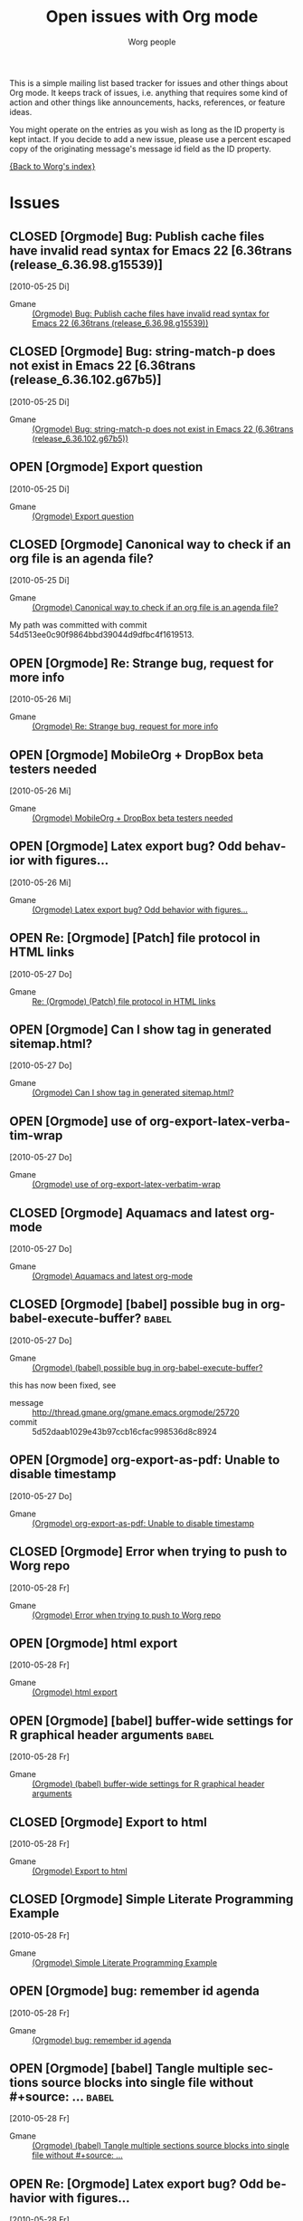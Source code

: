 #+OPTIONS:    H:3 num:nil toc:t \n:nil @:t ::t |:t ^:{} -:t f:t *:t TeX:t LaTeX:t skip:nil d:(HIDE) tags:not-in-toc
#+STARTUP:    align fold nodlcheck hidestars oddeven lognotestate
#+SEQ_TODO:   OPEN(o) | CLOSED(c)
#+TAGS:       Babel(b)
#+TITLE:      Open issues with Org mode
#+AUTHOR:     Worg people
#+EMAIL:      bzg AT altern DOT org
#+LANGUAGE:   en
#+PRIORITIES: A C B
#+CATEGORY:   worg

# This file is the default header for new Org files in Worg.  Feel free
# to tailor it to your needs.

This is a simple mailing list based tracker for issues and other
things about Org mode.  It keeps track of issues, i.e. anything that
requires some kind of action and other things like announcements,
hacks, references, or feature ideas.

You might operate on the entries as you wish as long as the ID
property is kept intact.  If you decide to add a new issue, please use
a percent escaped copy of the originating message's message id field
as the ID property.

[[file:index.org][{Back to Worg's index}]]

* Issues
** CLOSED [Orgmode] Bug: Publish cache files have invalid read syntax for Emacs 22 [6.36trans (release_6.36.98.g15539)]
CLOSED: [2010-05-25 Di 22:14]
   [2010-05-25 Di]
   :PROPERTIES:
   :ID: mid:87aarolk5y.fsf%40gollum.intra.norang.ca
   :END:

     - Gmane :: [[http://mid.gmane.org/87aarolk5y.fsf%40gollum.intra.norang.ca][(Orgmode) Bug: Publish cache files have invalid read syntax for Emacs 22 (6.36trans (release_6.36.98.g15539))]]
** CLOSED [Orgmode] Bug: string-match-p does not exist in Emacs 22 [6.36trans (release_6.36.102.g67b5)]
CLOSED: [2010-05-25 Di 22:13]
   [2010-05-25 Di]
   :PROPERTIES:
   :ID: mid:87d3wklkkk.fsf%40gollum.intra.norang.ca
   :END:

     - Gmane :: [[http://mid.gmane.org/87d3wklkkk.fsf%40gollum.intra.norang.ca][(Orgmode) Bug: string-match-p does not exist in Emacs 22 (6.36trans (release_6.36.102.g67b5))]]
** OPEN [Orgmode] Export question
   [2010-05-25 Di]
   :PROPERTIES:
   :ID: mid:4BFB3F6B.3040606%40sift.info
   :END:

     - Gmane :: [[http://mid.gmane.org/4BFB3F6B.3040606%40sift.info][(Orgmode) Export question]]
** CLOSED [Orgmode] Canonical way to check if an org file is an agenda file?
   CLOSED: [2010-05-27 Thu 16:51]
  [2010-05-25 Di]
  :PROPERTIES:
  :ID: mid:87vdacp1hi.fsf%40thinkpad.tsdh.de
  :END:

    - Gmane :: [[http://mid.gmane.org/87vdacp1hi.fsf%40thinkpad.tsdh.de][(Orgmode) Canonical way to check if an org file is an agenda file?]]

   My path was committed with commit 54d513ee0c90f9864bbd39044d9dfbc4f1619513.

** OPEN [Orgmode] Re: Strange bug, request for more info
  [2010-05-26 Mi]
  :PROPERTIES:
  :ID: mid:87iq6bjsas.fsf%40gollum.intra.norang.ca
  :END:

    - Gmane :: [[http://mid.gmane.org/87iq6bjsas.fsf%40gollum.intra.norang.ca][(Orgmode) Re: Strange bug, request for more info]]
** OPEN [Orgmode] MobileOrg + DropBox beta testers needed
  [2010-05-26 Mi]
  :PROPERTIES:
  :ID: mid:AANLkTik4nGQ1YWNlQKuylOSaVBhXsMBJv9npXSxdl9WS%40mail.gmail.com
  :END:

    - Gmane :: [[http://mid.gmane.org/AANLkTik4nGQ1YWNlQKuylOSaVBhXsMBJv9npXSxdl9WS%40mail.gmail.com][(Orgmode) MobileOrg + DropBox beta testers needed]]
** OPEN [Orgmode] Latex export bug? Odd behavior with figures...
  [2010-05-26 Mi]
  :PROPERTIES:
  :ID: mid:AANLkTilTEJo9D5RFP0-iJunPe87PHWggztvVoHbS_7sI%40mail.gmail.com
  :END:

    - Gmane :: [[http://mid.gmane.org/AANLkTilTEJo9D5RFP0-iJunPe87PHWggztvVoHbS_7sI%40mail.gmail.com][(Orgmode) Latex export bug? Odd behavior with figures...]]
** OPEN Re: [Orgmode] [Patch] file protocol in HTML links
  [2010-05-27 Do]
  :PROPERTIES:
  :ID: mid:87zkznkn2p.fsf%40gmx.de
  :END:

    - Gmane :: [[http://mid.gmane.org/87zkznkn2p.fsf%40gmx.de][Re: (Orgmode) (Patch) file protocol in HTML links]]
** OPEN [Orgmode] Can I show tag in generated sitemap.html?
  [2010-05-27 Do]
  :PROPERTIES:
  :ID: mid:87y6f7hqrx.fsf%40ymail.com
  :END:

    - Gmane :: [[http://mid.gmane.org/87y6f7hqrx.fsf%40ymail.com][(Orgmode) Can I show tag in generated sitemap.html?]]
** OPEN [Orgmode] use of org-export-latex-verbatim-wrap
  [2010-05-27 Do]
  :PROPERTIES:
  :ID: mid:20100526162001.GA32657%40soloJazz.com
  :END:

    - Gmane :: [[http://mid.gmane.org/20100526162001.GA32657%40soloJazz.com][(Orgmode) use of org-export-latex-verbatim-wrap]]
** CLOSED [Orgmode] Aquamacs and latest org-mode
CLOSED: [2010-05-28 Fr 09:14]
  [2010-05-27 Do]
  :PROPERTIES:
  :ID: mid:AANLkTinPAO9Cpog2BdpyXdQhgLNrS2a1XcnqSl3ZV97L%40mail.gmail.com
  :END:

    - Gmane :: [[http://mid.gmane.org/AANLkTinPAO9Cpog2BdpyXdQhgLNrS2a1XcnqSl3ZV97L%40mail.gmail.com][(Orgmode) Aquamacs and latest org-mode]]
** CLOSED [Orgmode] [babel] possible bug in org-babel-execute-buffer?                        :babel:
  [2010-05-27 Do]
  :PROPERTIES:
  :ID: mid:4BFDB5CE.3010600%40ccbr.umn.edu
  :END:

    - Gmane :: [[http://mid.gmane.org/4BFDB5CE.3010600%40ccbr.umn.edu][(Orgmode) (babel) possible bug in org-babel-execute-buffer?]]

    this has now been fixed, see
    - message :: [[http://thread.gmane.org/gmane.emacs.orgmode/25720]]
    - commit :: 5d52daab1029e43b97ccb16cfac998536d8c8924

** OPEN [Orgmode] org-export-as-pdf: Unable to disable timestamp
  [2010-05-27 Do]
  :PROPERTIES:
  :ID: mid:4BFE02FE.5050704%40globaledgesoft.com
  :END:

    - Gmane :: [[http://mid.gmane.org/4BFE02FE.5050704%40globaledgesoft.com][(Orgmode) org-export-as-pdf: Unable to disable timestamp]]
** CLOSED [Orgmode] Error when trying to push to Worg repo
CLOSED: [2010-05-28 Fr 09:15]
  [2010-05-28 Fr]
  :PROPERTIES:
  :ID: mid:87d3wh75fu.fsf%40thinkpad.tsdh.de
  :END:

    - Gmane :: [[http://news.gmane.org/find-root.php?message_id=87d3wh75fu.fsf%40thinkpad.tsdh.de][(Orgmode) Error when trying to push to Worg repo]]
** OPEN [Orgmode] html export
  [2010-05-28 Fr]
  :PROPERTIES:
  :ID: mid:E9B48CE6-B42E-44A0-A14E-E2FDC44865E6%40tsdye.com
  :END:

    - Gmane :: [[http://news.gmane.org/find-root.php?message_id=E9B48CE6-B42E-44A0-A14E-E2FDC44865E6%40tsdye.com][(Orgmode) html export]]
** OPEN [Orgmode] [babel] buffer-wide settings for R graphical header arguments              :babel:
  [2010-05-28 Fr]
  :PROPERTIES:
  :ID: mid:4BFEB99F.5070202%40ccbr.umn.edu
  :END:

    - Gmane :: [[http://news.gmane.org/find-root.php?message_id=4BFEB99F.5070202%40ccbr.umn.edu][(Orgmode) (babel) buffer-wide settings for R graphical header arguments]]
** CLOSED [Orgmode] Export to html
CLOSED: [2010-05-28 Fr 09:17]
  [2010-05-28 Fr]
  :PROPERTIES:
  :ID: mid:7FBE0CD8-67F9-41AC-B1C1-47D2AEB1C2C3%40tsdye.com
  :END:

    - Gmane :: [[http://news.gmane.org/find-root.php?message_id=7FBE0CD8-67F9-41AC-B1C1-47D2AEB1C2C3%40tsdye.com][(Orgmode) Export to html]]
** CLOSED [Orgmode] Simple Literate Programming Example
CLOSED: [2010-05-28 Fr 09:17]
  [2010-05-28 Fr]
  :PROPERTIES:
  :ID: mid:AANLkTimLo1Sov2epY_dS4ppmMEscGjhClthkWpti8FId%40mail.gmail.com
  :END:

    - Gmane :: [[http://news.gmane.org/find-root.php?message_id=AANLkTimLo1Sov2epY_dS4ppmMEscGjhClthkWpti8FId%40mail.gmail.com][(Orgmode) Simple Literate Programming Example]]
** OPEN [Orgmode] bug: remember id agenda
  [2010-05-28 Fr]
  :PROPERTIES:
  :ID: mid:AANLkTikhMLlPnwa6ej7Wdm4FYQDyLG_Unt6HYRFT1ilu%40mail.gmail.com
  :END:

    - Gmane :: [[http://news.gmane.org/find-root.php?message_id=AANLkTikhMLlPnwa6ej7Wdm4FYQDyLG_Unt6HYRFT1ilu%40mail.gmail.com][(Orgmode) bug: remember id agenda]]
** OPEN [Orgmode] [babel] Tangle multiple sections source blocks into single file without #+source: ... :babel:
  [2010-05-28 Fr]
  :PROPERTIES:
  :ID: mid:AANLkTilIKIH267lSBI4pqc82Yzz45PQwLDWf12aoMu_y%40mail.gmail.com
  :END:

    - Gmane :: [[http://news.gmane.org/find-root.php?message_id=AANLkTilIKIH267lSBI4pqc82Yzz45PQwLDWf12aoMu_y%40mail.gmail.com][(Orgmode) (babel) Tangle multiple sections source blocks into single file without #+source: ...]]
** OPEN Re: [Orgmode] Latex export bug? Odd behavior with figures...
  [2010-05-28 Fr]
  :PROPERTIES:
  :ID: mid:AANLkTinxW2VcTHW7jCGjXbijyp5d9hYj1t72PL0VeYWG%40mail.gmail.com
  :END:

#+BEGIN_QUOTE
One suggestion, then... why not just have a nice list of all possible
ATTR_LaTeX options? I have killed myself before looking for a simplified
list. Maybe even just common ones since perhaps any LaTeX option may be
passed?
#+END_QUOTE

    - Gmane :: [[http://news.gmane.org/find-root.php?message_id=AANLkTinxW2VcTHW7jCGjXbijyp5d9hYj1t72PL0VeYWG%40mail.gmail.com][Re: (Orgmode) Latex export bug? Odd behavior with figures...]]
* Other
** [Orgmode] Easier integration of org-mode and Bugzilla
   [2010-05-25 Di]
   :PROPERTIES:
   :ID: mid:FB977E9C-6ABC-4B05-A58A-C2E96B841451%40gmail.com
   :END:

     - Gmane :: [[http://mid.gmane.org/FB977E9C-6ABC-4B05-A58A-C2E96B841451%40gmail.com][(Orgmode) Easier integration of org-mode and Bugzilla]]
